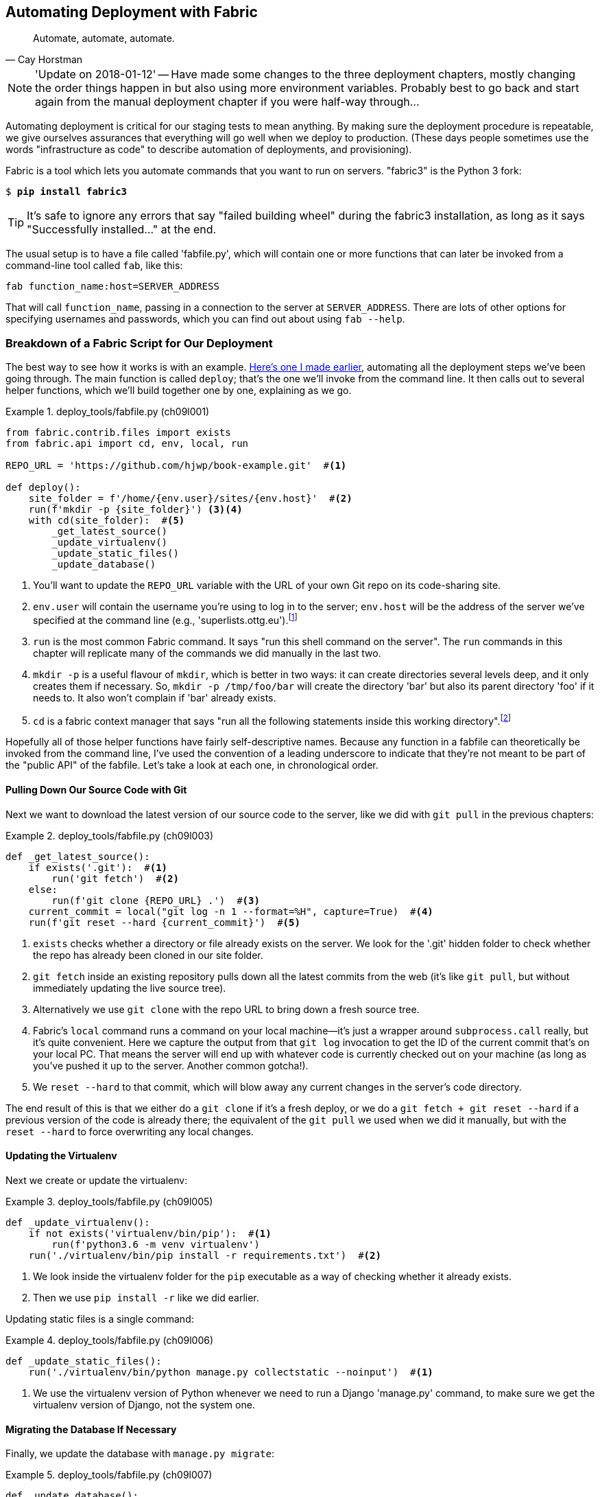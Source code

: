 [[chapter_automate_deployment_with_fabric]]
Automating Deployment with Fabric
---------------------------------

[quote, 'Cay Horstman']
______________________________________________________________
Automate, automate, automate.
______________________________________________________________


NOTE: 'Update on 2018-01-12' -- Have made some changes to the three
    deployment chapters, mostly changing the order things happen in
    but also using more environment variables.  Probably best to go back and
    start again from the manual deployment chapter if you were half-way
    through...


((("deployment", "automating with Fabric", id="Dfarbric11")))Automating
deployment is critical for our staging tests to mean anything.
By making sure the deployment procedure is repeatable, we give ourselves
assurances that everything will go well when we deploy to production. (These
days people sometimes use the words "infrastructure as code" to describe
automation of deployments, and provisioning).

((("Fabric", "installation and setup")))Fabric
is a tool which lets you automate commands that you want to run on
servers.  "fabric3" is the Python 3 fork:

[subs="specialcharacters,quotes"]
----
$ *pip install fabric3*
----


TIP: It's safe to ignore any errors that say "failed building wheel" during
    the fabric3 installation, as long as it says "Successfully installed..."
    at the end.


The usual setup is to have a file called 'fabfile.py', which will
contain one or more functions that can later be invoked from a command-line
tool called `fab`, like this:

[role="skipme"]
----
fab function_name:host=SERVER_ADDRESS
----

That will call `function_name`, passing in a connection to the server at
`SERVER_ADDRESS`.  There are lots of other options for specifying usernames and
passwords, which you can find out about using `fab --help`.


[role="pagebreak-before less_space"]
Breakdown of a Fabric Script for Our Deployment
~~~~~~~~~~~~~~~~~~~~~~~~~~~~~~~~~~~~~~~~~~~~~~~

((("Fabric", "deployment script", id="Fscript11")))The
best way to see how it works is with an example.
http://www.bbc.co.uk/cult/classic/bluepeter/valpetejohn/trivia.shtml[Here's one
I made earlier], automating all the deployment steps we've been going through.
The main function is called `deploy`; that's the one we'll invoke from the
command line. It then calls out to several helper functions, which we'll build
together one by one, explaining as we go.


[role="sourcecode"]
.deploy_tools/fabfile.py (ch09l001)
====
[source,python]
----
from fabric.contrib.files import exists
from fabric.api import cd, env, local, run

REPO_URL = 'https://github.com/hjwp/book-example.git'  #<1>

def deploy():
    site_folder = f'/home/{env.user}/sites/{env.host}'  #<2>
    run(f'mkdir -p {site_folder}') <3><4>
    with cd(site_folder):  #<5>
        _get_latest_source()
        _update_virtualenv()
        _update_static_files()
        _update_database()
----
====

<1> You'll want to update the `REPO_URL` variable with the URL of your
    own Git repo on its code-sharing site.

<2> `env.user` will contain the username you're using to log in to the server;
    `env.host` will be the address of the server we've specified at the command
    line (e.g., 'superlists.ottg.eu').footnote:[If you're
    wondering why we're building up paths manually with f-strings instead of
    the `os.path.join` command we saw earlier, it's because `path.join` will
    use backslashes if you run the script from Windows, but we definitely want
    forward slashes on the server. That's a common gotcha!]

<3> `run` is the most common Fabric command.  It says "run this shell command
    on the server".  The `run` commands in this chapter will replicate many
    of the commands we did manually in the last two.

<4> `mkdir -p` is a useful flavour of `mkdir`, which is better in two ways: it 
    can create directories several levels deep, and it only creates them 
    if necessary.  So, `mkdir -p /tmp/foo/bar` will create the directory 'bar'
    but also its parent directory 'foo' if it needs to.  It also won't complain
    if 'bar' already exists.

<5> `cd` is a fabric context manager that says "run all the following
    statements inside this working directory".footnote:[You may be
    wondering why we didn't just use `run` to do the `cd`. It's because Fabric
    doesn't store any state from one command to the next--each `run` command
    runs in a separate shell session on the server.]

Hopefully all of those helper functions have fairly self-descriptive names.
Because any function in a fabfile can theoretically be invoked from the
command line, I've used the convention of a leading underscore to indicate
that they're not meant to be part of the "public API" of the fabfile. Let's
take a look at each one, in chronological order.



[role="pagebreak-before"]
Pulling Down Our Source Code with Git
^^^^^^^^^^^^^^^^^^^^^^^^^^^^^^^^^^^^^


Next we want to download the latest version of our source code to the server,
like we did with `git pull` in the previous chapters:

[role="sourcecode"]
.deploy_tools/fabfile.py (ch09l003)
====
[source,python]
----
def _get_latest_source():
    if exists('.git'):  #<1>
        run('git fetch')  #<2>
    else:
        run(f'git clone {REPO_URL} .')  #<3>
    current_commit = local("git log -n 1 --format=%H", capture=True)  #<4>
    run(f'git reset --hard {current_commit}')  #<5>
----
====

<1> `exists` checks whether a directory or file already exists on the server.
    We look for the '.git' hidden folder to check whether the repo has already
    been cloned in our site folder.

<2> `git fetch` inside an existing repository pulls down all the latest commits
    from the web (it's like `git pull`, but without immediately updating the
    live source tree).

<3> Alternatively we use `git clone` with the repo URL to bring down a fresh
    source tree.

<4> Fabric's `local` command runs a command on your local machine--it's just
    a wrapper around `subprocess.call` really, but it's quite convenient.
    Here we capture the output from that `git log` invocation to get the ID
    of the current commit that's on your local PC.  That means the server
    will end up with whatever code is currently checked out on your machine
    (as long as you've pushed it up to the server.  Another common gotcha!).

<5> We `reset --hard` to that commit, which will blow away any current changes
    in the server's code directory.

The end result of this is that we either do a `git clone` if it's a fresh
deploy, or we do a `git fetch + git reset --hard` if a previous version of
the code is already there; the equivalent of the `git pull` we used when we
did it manually, but with the `reset --hard` to force overwriting any local
changes.


[role="pagebreak-before"]
Updating the Virtualenv
^^^^^^^^^^^^^^^^^^^^^^^

Next we create or update the virtualenv:

[role="sourcecode small-code"]
.deploy_tools/fabfile.py (ch09l005)
====
[source,python]
----
def _update_virtualenv():
    if not exists('virtualenv/bin/pip'):  #<1>
        run(f'python3.6 -m venv virtualenv')
    run('./virtualenv/bin/pip install -r requirements.txt')  #<2>
----
====


<1> We look inside the virtualenv folder for the `pip` executable as a way of
    checking whether it already exists.

<2> Then we use `pip install -r` like we did earlier.


Updating static files is a single command:

[role="sourcecode small-code"]
.deploy_tools/fabfile.py (ch09l006)
====
[source,python]
----
def _update_static_files():
    run('./virtualenv/bin/python manage.py collectstatic --noinput')  #<1>
----
====

<1> We use the virtualenv version of Python whenever we need to run a Django 
    'manage.py' command, to make sure we get the virtualenv version of Django,
    not the system one.



Migrating the Database If Necessary
^^^^^^^^^^^^^^^^^^^^^^^^^^^^^^^^^^^


Finally, we update the database with `manage.py migrate`:

[role="sourcecode"]
.deploy_tools/fabfile.py (ch09l007)
====
[source,python]
----
def _update_database():
    run('./virtualenv/bin/python manage.py migrate --noinput')  #<1>
----
====

<1> The `--noinput` removes any interactive yes/no confirmations that Fabric
    would find hard to deal with.


And we're done!  Lots of new things to take in, I imagine, but I hope you
can see how this is all replicating the work we did manually earlier, with
a bit of logic to make it work both for brand new deployments and for existing
ones that just need updating. If you like words with Latin roots, you might
describe it as 'idempotent', which means it has the same effect whether you
run it once or multiple times.((("", startref="Fdeploy11")))


Trying It Out
~~~~~~~~~~~~~

((("Fabric", "running on staging site", id="Fstage11")))Let's
try it out on our existing staging site, and see it working to update
a deployment that already exists:


[role="small-code"]
[subs=""]
----
$ <strong>cd deploy_tools</strong>
$ <strong>fab deploy:host=elspeth@superlists-staging.ottg.eu</strong>
[elspeth@superlists-staging.ottg.eu] Executing task 'deploy'
[elspeth@superlists-staging.ottg.eu] run: mkdir -p /home/elspeth/sites/superlists-s[...]
[elspeth@superlists-staging.ottg.eu] run: git fetch
[elspeth@superlists-staging.ottg.eu] out: remote: Counting objects: 22, done.
[elspeth@superlists-staging.ottg.eu] out: remote: Compressing objects:  14% (1/7)
[...]
[elspeth@superlists-staging.ottg.eu] out: Unpacking objects: 100% (22/22), done.

[localhost] local: git log -n 1 --format=%H
[elspeth@superlists-staging.ottg.eu] run: git reset --hard 67b489db51937b9b8afb4bf87ed849491c
[elspeth@superlists-staging.ottg.eu] out: HEAD is now at 67b489d migrate database. --ch09l007
[elspeth@superlists-staging.ottg.eu] out: 
[elspeth@superlists-staging.ottg.eu] run: ./virtualenv/bin/pip install -r requirements.txt
[elspeth@superlists-staging.ottg.eu] out: Requirement already satisfied: django==1.11 in ./vi
[elspeth@superlists-staging.ottg.eu] out: Requirement already satisfied: gunicorn==19.7.1 in 
[elspeth@superlists-staging.ottg.eu] out: Requirement already satisfied: pytz in ./virtualenv
[elspeth@superlists-staging.ottg.eu] out: 
[elspeth@superlists-staging.ottg.eu] run: ./virtualenv/bin/python manage.py collectstatic --n
[elspeth@superlists-staging.ottg.eu] out: 
[elspeth@superlists-staging.ottg.eu] out: 0 static files copied to '/home/elspeth/sites/superl
[elspeth@superlists-staging.ottg.eu] out: 
[elspeth@superlists-staging.ottg.eu] run: ./virtualenv/bin/python manage.py migrate --noinput
[elspeth@superlists-staging.ottg.eu] out: Operations to perform:
[elspeth@superlists-staging.ottg.eu] out:   Apply all migrations: auth, contenttypes, lists, 
[elspeth@superlists-staging.ottg.eu] out: Running migrations:
[elspeth@superlists-staging.ottg.eu] out:   No migrations to apply.
[elspeth@superlists-staging.ottg.eu] out: 
----

Awesome.  I love making computers spew out pages and pages of output like that
(in fact I find it hard to stop myself from making little \'70s computer
__<brrp, brrrp, brrrp>__ noises like Mother in __Alien__).  If we look through
it we can see it is doing our bidding: the `mkdir -p` command goes through
happily, even though the directory already exist.  Next `git pull` pulls down
the couple of commits we just made.  Then `pip install -r requirements.txt`
completes happily, noting that the existing virtualenv already has all the
packages we need. `collectstatic` also notices that the static files are all
already there, and finally the `migrate` completes without needing to apply
anything.

NOTE: For this script to work, you need to have done a `git push` of your
    current local commit, so that the server can pull it down and `reset` to
    it. If you see an error saying `Could not parse object`, try doing a `git
    push`.



.Fabric Configuration
*******************************************************************************
((("Fabric", "configuration")))If
you are using an SSH key to log in, are storing it in the default location,
and are using the same username on the server as locally, then Fabric should
"just work".  If you aren't, there are several tweaks you may need to apply
in order to get the `fab` command to do your bidding. They revolve around the
username, the location of the SSH key to use, or the password.

You can pass these in to Fabric at the command line.  Check out:

[subs="specialcharacters,quotes"]
----
$ *fab --help*
----

((("Fabric", "documentation")))Or
see the http://docs.fabfile.org[Fabric documentation] for more info.

*******************************************************************************



Deploying to Live
^^^^^^^^^^^^^^^^^


So, let's try using it for our live site!

[role="small-code"]
[subs=""]
----
$ <strong>fab deploy:host=elspeth@superlists-staging.ottg.eu</strong>
[elspeth@superlists.ottg.eu] Executing task 'deploy'
[elspeth@superlists.ottg.eu] run: mkdir -p /home/elspeth/sites/superlists.ottg.eu
[elspeth@superlists.ottg.eu] run: git clone https://github.com/hjwp/book-example.git .
[elspeth@superlists.ottg.eu] out: Cloning into '.'...
[...]
[elspeth@superlists.ottg.eu] out: Receiving objects: 100% (17216/17216), 2.83 MiB | 2.00 MiB/s
[elspeth@superlists.ottg.eu] out: Resolving deltas:   0% (0/10487)   
[...]
[elspeth@superlists.ottg.eu] out: Resolving deltas: 100% (10487/10487), done.
[elspeth@superlists.ottg.eu] out: Checking connectivity... done.
[elspeth@superlists.ottg.eu] out: 

[localhost] local: git log -n 1 --format=%H
[elspeth@superlists.ottg.eu] run: git reset --hard 67b489db51937b9b8afb4bf87ed849491c071e67
[elspeth@superlists.ottg.eu] out: HEAD is now at 67b489d migrate database. --ch09l007--
[elspeth@superlists.ottg.eu] out: 

[elspeth@superlists.ottg.eu] run: python3.6 -m venv virtualenv
[elspeth@superlists.ottg.eu] run: ./virtualenv/bin/pip install -r requirements.txt
[elspeth@superlists.ottg.eu] out: Collecting django==1.11 (from -r requirements.txt (line 1))
[elspeth@superlists.ottg.eu] out:   Using cached Django-1.11-py2.py3-none-any.whl
[elspeth@superlists.ottg.eu] out: Collecting gunicorn==19.7.1 (from -r requirements.txt (line 
[elspeth@superlists.ottg.eu] out:   Using cached gunicorn-19.7.1-py2.py3-none-any.whl
[elspeth@superlists.ottg.eu] out: Collecting pytz (from django==1.11->-r requirements.txt (lin
[elspeth@superlists.ottg.eu] out:   Using cached pytz-2017.3-py2.py3-none-any.whl
[elspeth@superlists.ottg.eu] out: Installing collected packages: pytz, django, gunicorn
[elspeth@superlists.ottg.eu] out: Successfully installed django-1.11 gunicorn-19.7.1 pytz-2017
[elspeth@superlists.ottg.eu] out: 

[elspeth@superlists.ottg.eu] run: ./virtualenv/bin/python manage.py collectstatic --noinput
[elspeth@superlists.ottg.eu] out: Copying '/home/elspeth/sites/superlists.ottg.eu/lists/static/
[...]
[elspeth@superlists.ottg.eu] out: Copying '/home/elspeth/sites/superlists.ottg.eu/lists/static/
[elspeth@superlists.ottg.eu] out: Copying '/home/elspeth/sites/superlists.ottg.eu/lists/static/
[elspeth@superlists.ottg.eu] out: 
[elspeth@superlists.ottg.eu] out: 15 static files copied to '/home/elspeth/sites/superlists.ott
[elspeth@superlists.ottg.eu] out: 

[elspeth@superlists.ottg.eu] run: ./virtualenv/bin/python manage.py migrate --noinput
[elspeth@superlists.ottg.eu] out: Operations to perform:
[elspeth@superlists.ottg.eu] out:   Apply all migrations: auth, contenttypes, lists, sessions
[elspeth@superlists.ottg.eu] out: Running migrations:
[elspeth@superlists.ottg.eu] out:   Applying contenttypes.0001_initial... OK
[elspeth@superlists.ottg.eu] out:   Applying contenttypes.0002_remove_content_type_name... OK
[elspeth@superlists.ottg.eu] out:   Applying auth.0001_initial... OK
[elspeth@superlists.ottg.eu] out:   Applying auth.0002_alter_permission_name_max_length... OK
[...]
[elspeth@superlists.ottg.eu] out:   Applying lists.0004_item_list... OK
[elspeth@superlists.ottg.eu] out:   Applying sessions.0001_initial... OK
[elspeth@superlists.ottg.eu] out: 


Done.
Disconnecting from elspeth@superlists.ottg.eu... done.
----


'Brrp brrp brpp'. You can see the script follows a slightly different path,
doing a `git clone` to bring down a brand new repo instead of a `git pull`.
It also needs to set up a new virtualenv from scratch, including a fresh
install of pip and Django. The `collectstatic` actually creates new files this
time, and the `migrate` seems to have worked too.



Provisioning: Nginx and Gunicorn Config Using sed
^^^^^^^^^^^^^^^^^^^^^^^^^^^^^^^^^^^^^^^^^^^^^^^^^

((("Nginx", "configuring using sed")))((("Gunicorn", "configuring using sed")))((("sed (stream editor)")))What
else do we need to do to get our live site into production? We refer to
our provisioning notes, which tell us to use the template files to create our
Nginx virtual host and the Systemd service.  How about a little Unix
command-line magic?

[role="server-commands"]
[subs="specialcharacters,quotes"]
----
elspeth@server:$ *sed "s/DOMAIN/superlists.ottg.eu/g" \
    ./deploy_tools/nginx.template.conf \
    | sudo tee /etc/nginx/sites-available/superlists.ottg.eu*
----

`sed` ("stream editor") takes a stream of text and performs edits on it. It's
no accident that the Fabric string substitution command has the same name.  In
this case we ask it to substitute the string 'DOMAIN' for the address of our
site, with the `s/replaceme/withthis/g`
syntax.footnote:[You might have seen nerdy people using this strange
s/change-this/to-this/ notation on the internet.  Now you know why!]
We pipe (`|`) the output of that to a root-user process (`sudo`), which uses
`tee` to write what's piped to it to a file, in this case the Nginx
sites-available virtualhost config file.

Next we activate that file with a symlink:

[role="server-commands"]
[subs="specialcharacters,quotes"]
----
elspeth@server:$ *sudo ln -s ../sites-available/superlists.ottg.eu \
    /etc/nginx/sites-enabled/superlists.ottg.eu*
----

And we write the Systemd service, with another `sed`:

[role="server-commands"]
[subs="specialcharacters,quotes"]
----
elspeth@server: *sed "s/DOMAIN/superlists.ottg.eu/g" \
    ./deploy_tools/gunicorn-systemd.template.service \
    | sudo tee /etc/systemd/system/gunicorn-superlists.ottg.eu.service*
----

Finally we start both services:

[role="server-commands"]
[subs="specialcharacters,quotes"]
----
elspeth@server:$ *sudo systemctl daemon-reload*
elspeth@server:$ *sudo systemctl reload nginx*
elspeth@server:$ *sudo systemctl enable gunicorn-superlists.ottg.eu*
elspeth@server:$ *sudo systemctl start gunicorn-superlists.ottg.eu*
----

And we take a look at our site: <<working-production-deploy>>.  It works--hooray! 

[[working-production-deploy]]
.Brrp, brrp, brrp...it worked!
image::images/twp2_1101.png["A screenshot of the production site, working"]


It's done a good job.  Good fabfile, have a biscuit.  You have earned the
privilege of being added to the repo:

[subs="specialcharacters,quotes"]
----
$ *git add deploy_tools/fabfile.py*
$ *git commit -m "Add a fabfile for automated deploys"*
----


NOTE: One arguable security advantage to keeping our secrets in environment
    variables and setting them in the Systemd config file is that we can
    restrict its permissions to only be readable by root, something
    we couldn't do if we were trying to to, eg, hack _settings.py_ to be
    different in local an in prod.


Git Tag the Release
~~~~~~~~~~~~~~~~~~~


((("Git", "tagging releases")))One
final bit of admin.  In order to preserve a historical marker,
we'll use Git tags to mark the state of the codebase that reflects
what's currently live on the server:

[role="skipme"]
[subs="specialcharacters,quotes"]
----
$ *git tag LIVE*
$ *export TAG=$(date +DEPLOYED-%F/%H%M)*  # this generates a timestamp
$ *echo $TAG* # should show "DEPLOYED-" and then the timestamp
$ *git tag $TAG*
$ *git push origin LIVE $TAG* # pushes the tags up
----

Now it's easy, at any time, to check what the difference is between
our current codebase and what's live on the servers.  This will come
in useful in a few chapters, when we look at database migrations. Have
a look at the tag in the history:

[subs="specialcharacters,quotes"]
----
$ *git log --graph --oneline --decorate*
[...]
----


Anyway, you now have a live website!  Tell all your friends!  Tell your mum, if
no one else is interested!  And, in the next chapter, it's back to coding
again.((("", startref="Fstage11")))


Further Reading
~~~~~~~~~~~~~~~


((("Fabric", "additional resources")))((("automated deployment", "additional resources")))There's
no such thing as the One True Way in deployment, and I'm no grizzled
expert in any case.  I've tried to set you off on a reasonably sane path, but
there's plenty of things you could do differently, and lots, lots more to learn
besides.  Here are some resources I used for inspiration:


* http://hynek.me/talks/python-deployments[Solid Python Deployments for Everybody] by Hynek Schlawack

* http://bit.ly/U6tUo5[Git-based fabric deployments are awesome] by Dan Bravender

* The deployment chapter of <<twoscoops,Two Scoops of Django>> by Dan
  Greenfeld and Audrey Roy

* http://12factor.net/[The 12-factor App] by the Heroku team






For some ideas on how you might go about automating the provisioning step,
and an alternative to Fabric called Ansible, go check out <<appendix3>>.


[role="pagebreak-before less_space"]
.Automated Deployments
*******************************************************************************

Fabric::
    ((("automated deployment", "best practices for")))((("Fabric", "automated deployment best practices")))Fabric
lets you run commands on servers from inside Python scripts. This
    is a great tool for automating server admin tasks.
    

Idempotency::
    ((("idempotency")))If
your deployment script is deploying to existing servers, you need to
    design them so that they work against a fresh installation 'and' against
    a server that's already configured.
    

Keep config files under source control::
    Make sure your only copy of a config file isn't on the server!  They
    are critical to your application, and should be under version control
    like anything else.

Automating provisioning::
    Ultimately, 'everything' should be automated, and that includes spinning up
    brand new servers and ensuring they have all the right software installed.
    This will involve interacting with the API of your hosting provider.

Configuration management tools::
    ((("configuration management tools")))((("Ansible")))((("Vagrant")))Fabric
is very flexible, but its logic is still based on scripting. More
    advanced tools take a more "declarative" approach, and can make your life
    even easier.  Ansible and Vagrant are two worth checking out (see
    <<appendix3>>), but there are many more (Chef, Puppet, Salt, Juju...).((("", startref="Dfarbric11")))
    
    
*******************************************************************************

